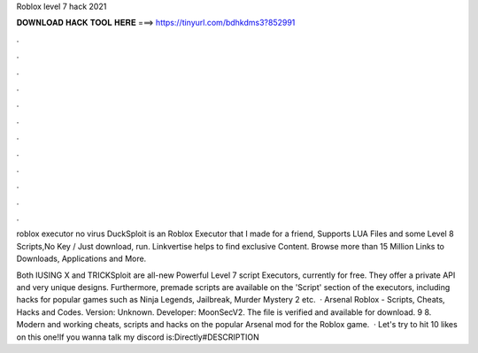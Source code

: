 Roblox level 7 hack 2021



𝐃𝐎𝐖𝐍𝐋𝐎𝐀𝐃 𝐇𝐀𝐂𝐊 𝐓𝐎𝐎𝐋 𝐇𝐄𝐑𝐄 ===> https://tinyurl.com/bdhkdms3?852991



.



.



.



.



.



.



.



.



.



.



.



.

roblox executor no virus  DuckSploit is an Roblox Executor that I made for a friend, Supports LUA Files and some Level 8 Scripts,No Key / Just download, run. Linkvertise helps to find exclusive Content. Browse more than 15 Million Links to Downloads, Applications and More.

Both IUSING X and TRICKSploit are all-new Powerful Level 7 script Executors, currently for free. They offer a private API and very unique designs. Furthermore, premade scripts are available on the 'Script' section of the executors, including hacks for popular games such as Ninja Legends, Jailbreak, Murder Mystery 2 etc.  · Arsenal Roblox - Scripts, Cheats, Hacks and Codes. Version: Unknown. Developer: MoonSecV2. The file is verified and available for download. 9 8. Modern and working cheats, scripts and hacks on the popular Arsenal mod for the Roblox game.  · Let's try to hit 10 likes on this one!If you wanna talk my discord is:Directly#DESCRIPTION
